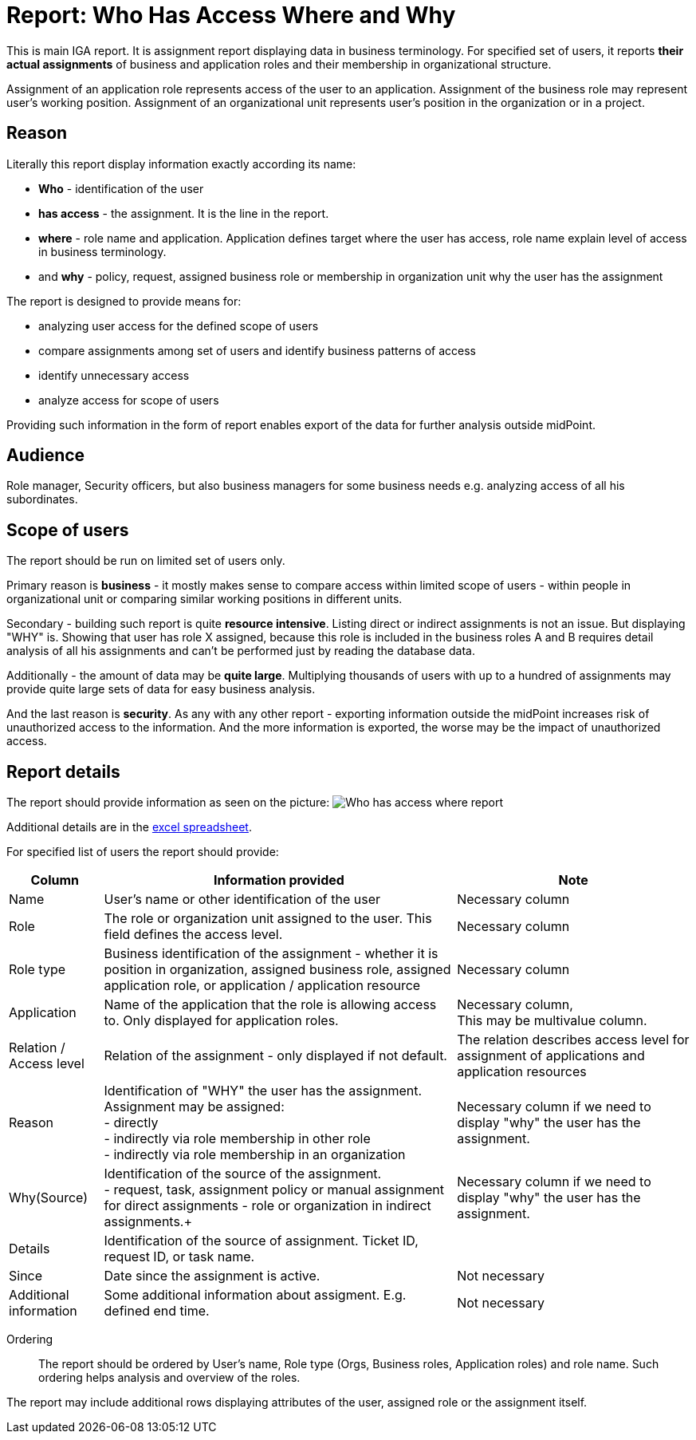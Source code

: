 = Report: Who Has Access Where and Why
:page-nav-title: Report: Who has access where and why
:page-display-order: 100

This is main IGA report. It is assignment report displaying data in business terminology. For specified set of users, it reports *their actual assignments* of business and application roles and their membership in organizational structure.

Assignment of an application role represents access of the user to an application. Assignment of the business role may represent user's working position.
Assignment of an organizational unit represents user's position in the organization or in a project.

== Reason

Literally this report display information exactly according its name:

* *Who* - identification of the user
* *has access* - the assignment. It is the line in the report.
* *where* - role name and application. Application defines target where the user has access, role name explain level of access in business terminology.
* and *why* - policy, request, assigned business role or membership in organization unit why the user has the assignment

The report is designed to provide means for:

* analyzing user access for the defined scope of users
* compare assignments among set of users and identify business patterns of access
* identify unnecessary access
* analyze access for scope of users

Providing such information in the form of report enables export of the data for further analysis outside midPoint.

== Audience

Role manager, Security officers, but also business managers for some business needs e.g. analyzing access of all his subordinates.

== Scope of users

The report should be run on limited set of users only.

Primary reason is *business* - it mostly makes sense to compare access within limited scope of users - within people in organizational unit or comparing similar working positions in different units.

Secondary - building such report is quite *resource intensive*. Listing direct or indirect assignments is not an issue. But displaying "WHY" is. Showing that user has role X assigned, because this role is included in the business roles A and B requires detail analysis of all his assignments and can't be performed just by reading the database data.

Additionally - the amount of data may be *quite large*. Multiplying thousands of users with up to a hundred of assignments may provide quite large sets of data for easy business analysis.

And the last reason is *security*. As any with any other report - exporting information outside the midPoint increases risk of unauthorized access to the information. And the more information is exported, the worse may be the impact of unauthorized access.

== Report details

The report should provide information as seen on the picture:
image:./www-report-example.png[Who has access where report]

Additional details are in the xref:./iga_report_example.xlsx[excel spreadsheet].

For specified list of users the report should provide:

[options="header", cols="8,30,20"]
|===
|Column | Information provided | Note

|Name
|User's name or other identification of the user
|Necessary column

|Role
|The role or organization unit assigned to the user. This field defines the access level.
|Necessary column

|Role type
|Business identification of the assignment - whether it is position in organization, assigned business role, assigned application role, or application / application resource
|Necessary column

|Application
|Name of the application that the role is allowing access to. Only displayed for application roles.
a|Necessary column, +
This may be multivalue column.

|Relation / Access level
|Relation of the assignment - only displayed if not default.
|The relation describes access level for assignment of applications and application resources

|Reason
a|Identification of "WHY" the user has the assignment. Assignment may be assigned: +
- directly +
- indirectly via role membership in other role +
- indirectly via role membership in an organization
|Necessary column if we need to display "why" the user has the assignment.

|Why(Source)
a|Identification of the source of the assignment. +
- request, task, assignment policy or manual assignment for direct assignments
- role or organization in indirect assignments.+
a|Necessary column if we need to display "why" the user has the assignment.

|Details
|Identification of the source of assignment. Ticket ID, request ID, or task name.
|

|Since
|Date since the assignment is active.
|Not necessary

|Additional information
|Some additional information about assigment. E.g. defined end time.
|Not necessary

|===

Ordering::
The report should be ordered by User's name, Role type (Orgs, Business roles, Application roles) and role name. Such ordering helps analysis and overview of the roles.

The report may include additional rows displaying attributes of the user, assigned role or the assignment itself.
